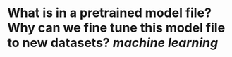 * What is in a pretrained model file? Why can we fine tune this model file to new datasets? [[machine learning]]